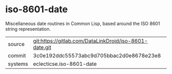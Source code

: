 * iso-8601-date

Miscellaneous date routines in Common Lisp, based around the ISO 8601
string representation.

|---------+--------------------------------------------------------|
| source  | git:https://gitlab.com/DataLinkDroid/iso-8601-date.git |
| commit  | 3c0e192ddc55573abc9d705bbac2d0e8678e23e8               |
| systems | eclecticse.iso-8601-date                               |
|---------+--------------------------------------------------------|
